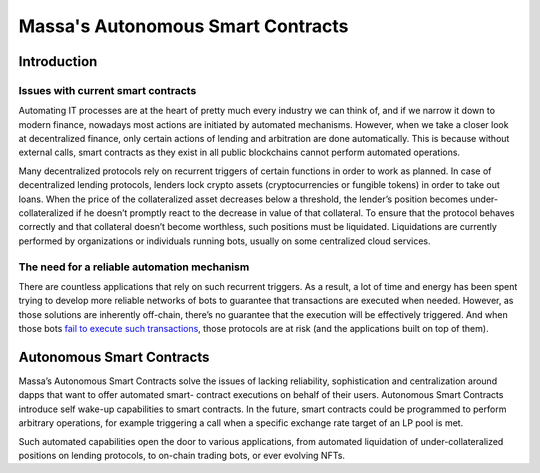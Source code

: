 .. index:: smart contracts, autonomous

##################################
Massa's Autonomous Smart Contracts
##################################

.. _asc-intro:

Introduction
============

Issues with current smart contracts
-----------------------------------

Automating IT processes are at the heart of pretty much every industry we can think of, and if we narrow it down to modern finance, nowadays most actions are initiated by automated mechanisms. However, when we take a closer look at decentralized finance, only certain actions of lending and arbitration are done automatically. This is because without external calls, smart contracts as they exist in all public blockchains cannot perform automated operations.


Many decentralized protocols rely on recurrent triggers of certain functions in order to work as planned. In case of decentralized lending protocols, lenders lock crypto assets (cryptocurrencies or fungible tokens) in order to take out loans. When the price of the collateralized asset decreases below a threshold, the lender’s position becomes under-collateralized if he doesn’t promptly react to the decrease in value of that collateral. To ensure that the protocol behaves correctly and that collateral doesn’t become worthless, such positions must be liquidated. Liquidations are currently performed by organizations or individuals running bots, usually on some centralized cloud services.

The need for a reliable automation mechanism
--------------------------------------------

There are countless applications that rely on such recurrent triggers. As a result, a lot of time and energy has been spent trying to develop more reliable networks of bots to guarantee that transactions are executed when needed. However, as those solutions are inherently off-chain, there’s no guarantee that the execution will be effectively triggered. And when those bots `fail to execute such transactions <https://insights.glassnode.com/what-really-happened-to-makerdao/>`_, those protocols are at risk (and the applications built on top of them).

Autonomous Smart Contracts
==========================

Massa’s Autonomous Smart Contracts solve the issues of lacking reliability, sophistication and centralization around dapps that want to offer automated smart- contract executions on behalf of their users. Autonomous Smart Contracts introduce self wake-up capabilities to smart contracts. In the future, smart contracts could be programmed to perform arbitrary operations, for example triggering a call when a specific exchange rate target of an LP pool is met.

Such automated capabilities open the door to various applications, from automated liquidation of under-collateralized positions on lending protocols, to on-chain trading bots, or ever evolving NFTs.

